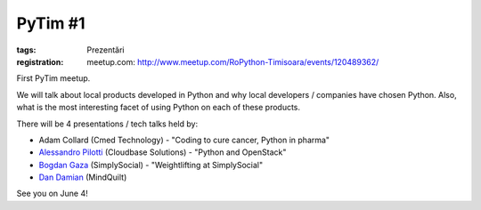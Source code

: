 PyTim #1
########

:tags: Prezentări
:registration:
        meetup.com: http://www.meetup.com/RoPython-Timisoara/events/120489362/

First PyTim meetup.

We will talk about local products developed in Python and why local
developers / companies have chosen Python. Also, what is the most
interesting facet of using Python on each of these products.

There will be 4 presentations / tech talks held by:

- Adam Collard (Cmed Technology) - "Coding to cure cancer, Python in pharma"
- `Alessandro Pilotti <https://www.facebook.com/alessandro.pilotti?directedarget_id=0>`_ (Cloudbase Solutions) - "Python and OpenStack"
- `Bogdan Gaza <https://www.facebook.com/hurrycane?directed_target_id=0>`_ (SimplySocial) - "Weightlifting at SimplySocial"
- `Dan Damian <https://www.facebook.com/dandamian?directed_target_id=0>`_ (MindQuilt)

See you on June 4!

